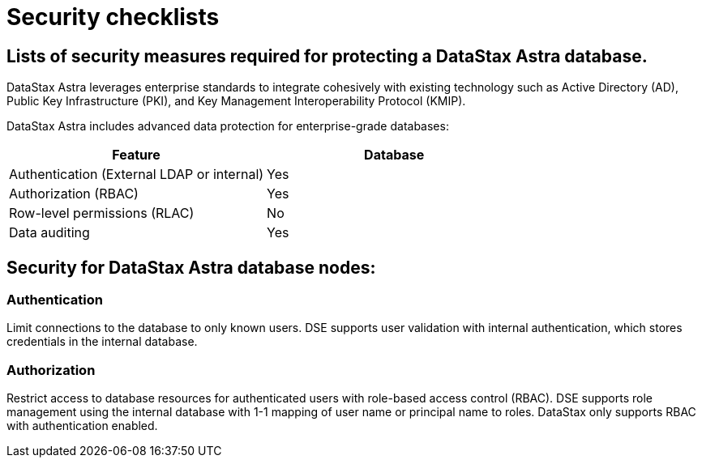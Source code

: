 = Security checklists
:slug: datastax-astra-security-checklists

== Lists of security measures required for protecting a DataStax Astra database.

DataStax Astra leverages enterprise standards to integrate cohesively with existing technology such as Active Directory (AD),
// Lightweight Directory Access Protocol (LDAP),
Public Key Infrastructure (PKI), and Key Management Interoperability Protocol (KMIP).

DataStax Astra includes advanced data protection for enterprise-grade databases:
[cols=2*,options=header]
|===
|Feature
|Database

|Authentication (External LDAP or internal)
|Yes

|Authorization (RBAC)
|Yes

|Row-level permissions (RLAC)
|No

|Data auditing
|Yes

|===

== Security for DataStax Astra database nodes:

=== Authentication

Limit connections to the database to only known users.
DSE supports user validation with internal authentication, which stores credentials in the internal database.
// * **LDAP:** External LDAP service, such as Active Directory

=== Authorization

Restrict access to database resources for authenticated users with role-based access control (RBAC).
DSE supports role management using the internal database with 1-1 mapping of user name or principal name to roles.
// * **LDAP:** 1-many mapping, where users are assigned all roles that match groups they are members of in LDAP
DataStax only supports RBAC with authentication enabled.
// == Audit activity
// Log and monitor activity for database resources.
